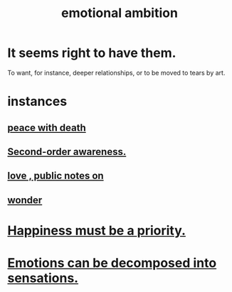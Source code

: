 :PROPERTIES:
:ID:       13aba0e9-33c1-4f2b-906c-4ab3ab683522
:END:
#+title: emotional ambition
* It seems right to have them.
  To want, for instance, deeper relationships,
  or to be moved to tears by art.
* instances
** [[id:b236df4e-956c-49f7-b694-da598ccae237][peace with death]]
** [[id:c5b7909b-621a-4a43-8641-7b9df357ee36][Second-order awareness.]]
** [[id:a4897164-eb28-4c26-8f26-c8ac98f2db16][love , public notes on]]
** [[id:792aec5d-797b-4ff7-bc48-ea814d22c4a1][wonder]]
* [[id:763e96f9-b1eb-4e0a-b7a7-04917a32f097][Happiness must be a priority.]]
* [[id:b268c502-2ebd-4d76-9025-0a4e2806e1d8][Emotions can be decomposed into sensations.]]
